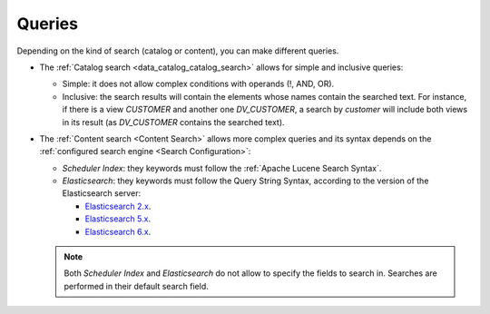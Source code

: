 =======
Queries
=======

Depending on the kind of search (catalog or content), you can make different queries.

-  The :ref:`Catalog search <data_catalog_catalog_search>` allows for simple and inclusive queries:

   -  Simple: it does not allow complex conditions with operands (!, AND, OR).
   -  Inclusive: the search results will contain the elements whose names contain the searched text. For instance, if there is a view *CUSTOMER* and another one *DV_CUSTOMER*, 
      a search by *customer* will include both views in its result (as *DV_CUSTOMER* contains the searched text).
    
-  The :ref:`Content search <Content Search>` allows more complex queries and its syntax depends on the :ref:`configured search engine <Search Configuration>`: 

   -  *Scheduler Index*: they keywords must follow the :ref:`Apache Lucene Search Syntax`.
   -  *Elasticsearch*: they keywords must follow the Query String Syntax, according to the version of the Elasticsearch server:
    
      -  `Elasticsearch 2.x <https://www.elastic.co/guide/en/elasticsearch/reference/2.3/query-dsl-query-string-query.html#query-string-syntax>`_.
      -  `Elasticsearch 5.x <https://www.elastic.co/guide/en/elasticsearch/reference/5.x/query-dsl-query-string-query.html#query-string-syntax>`_.
      -  `Elasticsearch 6.x <https://www.elastic.co/guide/en/elasticsearch/reference/6.x/query-dsl-query-string-query.html#query-string-syntax>`_.
    
   .. note:: Both *Scheduler Index* and *Elasticsearch* do not allow to specify the fields to search in. Searches are performed in their default search field.